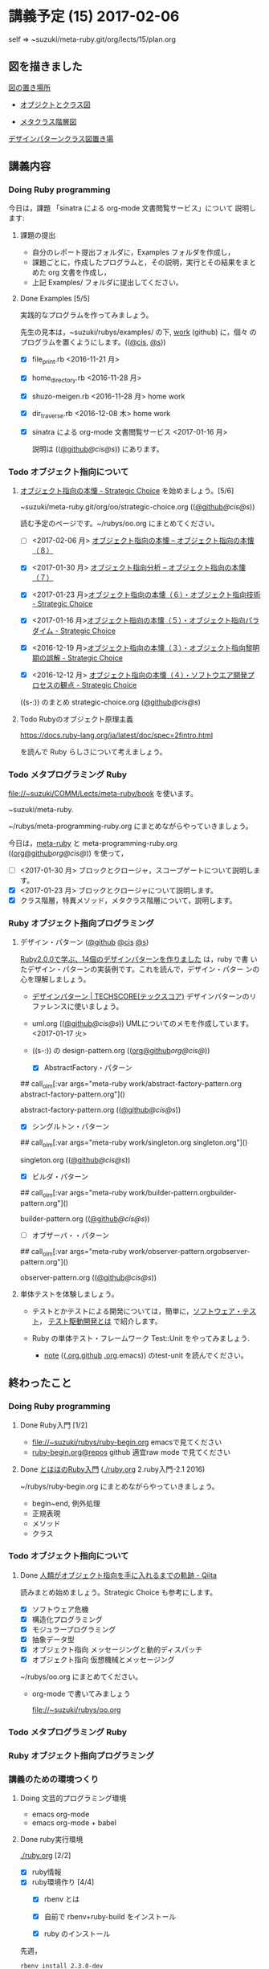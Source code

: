 #+name: olm
#+BEGIN_SRC sh :exports none :results output org :var args="meta-ruby note/ruby-note-sinatra-org.org  org-server.org"
sh ~/COMM/Lects/bin/github_link.sh $args
#+END_SRC

* 講義予定 (15) 2017-02-06

  self => ~suzuki/meta-ruby.git/org/lects/15/plan.org

** 図を描きました

   [[https://github.com/masayuki054/meta-ruby/blob/master/docs/Figs][図の置き場所]]

   - [[https://github.com/masayuki054/meta-ruby/blob/master/docs/Figs/object_and_class.png][オブジクトとクラス図]]

   - [[https://github.com/masayuki054/meta-ruby/blob/master/docs/Figs/class_hier.png][メタクラス階層図]]

   [[https://github.com/masayuki054/meta-ruby/blob/master/docs/Figs/class-diagram][デザインパターンクラス図置き場]]

** 講義内容

*** Doing Ruby programming 

     今日は，課題 「sinatra による org-mode 文書閲覧サービス」について
     説明します:

**** 課題の提出

     - 自分のレポート提出フォルダに，Examples フォルダを作成し，
     - 課題ごとに，作成したプログラムと，その説明，実行とその結果をまと
       めた org 文書を作成し，
     - 上記 Examples/ フォルダに提出してください。

**** Done Examples [5/5]
     CLOSED: [2017-02-05 日 11:49]
    
      実践的なプログラムを作ってみましょう。

      先生の見本は，~suzuki/rubys/examples/ の下, [[https://github.com/masayuki054/meta-ruby/tree/master/org/work][work]] (github) に，個々
      のプログラムを置くようにします。(([[file://~suzuki/rubys/examples.org][@cis]], [[file:~/meta-ruby.git/org/work][@s]]))

     - [X] file_print.rb <2016-11-21 月> 
     - [X] home_directory.rb <2016-11-28 月>
     - [X] shuzo-meigen.rb <2016-11-28 月> home work
     - [X] dir_traverse.rb <2016-12-08 木> home work
     - [X] sinatra による org-mode 文書閲覧サービス <2017-01-16 月>

       説明は (([[https://github.com/masayuki054/meta-ruby/tree/master/org/note/ruby-note-sinatra-org.org][@github]]/[[file+emacs:~suzuki/meta-ruby.git/org/note/ruby-note-sinatra-org.org][@cis]]/[[file+emacs:~/meta-ruby.git/org/note/ruby-note-sinatra-org.org][@s]])) にあります。

*** Todo オブジェクト指向について
    SCHEDULED: <2016-11-14 月>

**** [[http://d.hatena.ne.jp/asakichy/20090421/1240277448][オブジェクト指向の本懐 - Strategic Choice]] を始めましょう。[5/6]

     ~suzuki/meta-ruby.git/org/oo/strategic-choice.org (([[https://github.com/masayuki054/meta-ruby/tree/master/org/oo/strategic-choice.org][@github]]/[[file+emacs:~suzuki/meta-ruby.git/org/oo/strategic-choice.org][@cis]]/[[file+emacs:~/meta-ruby.git/org/oo/strategic-choice.org][@s]]))

     読む予定のページです。~/rubys/oo.org にまとめてください。


     - [ ] <2017-02-06 月> [[http://d.hatena.ne.jp/asakichy/20090429/1241008758][オブジェクト指向の本懐 -- オブジェクト指向の本懐（８）]]

     - [X] <2017-01-30 月> [[http://d.hatena.ne.jp/asakichy/20090428/1240878836][オブジェクト指向分析 -- オブジェクト指向の本懐（７）]]

     - [X] <2017-01-23 月>[[http://d.hatena.ne.jp/asakichy/20090427/1240813478][オブジェクト指向の本懐（６）・オブジェクト指向技術 - Strategic Choice]]

     - [X] <2017-01-16 月>[[http://d.hatena.ne.jp/asakichy/20090426/1240703715][オブジェクト指向の本懐（５）・オブジェクト指向パラダイム - Strategic Choice]]

     - [X] <2016-12-19 月>[[http://d.hatena.ne.jp/asakichy/20090424/1240533845][オブジェクト指向の本懐（３）・オブジェクト指向黎明期の誤解 - Strategic Choice]]

     - [X] <2016-12-12 月> [[http://d.hatena.ne.jp/asakichy/20090425/1240613767][オブジェクト指向の本懐（４）・ソフトウエア開発プロセスの観点 - Strategic Choice]]

     ((s-:)) のまとめ strategic-choice.org ([[https://github.com/masayuki054/meta-ruby/tree/master/org/oo/strategic-choice.org][@github]]/[[file+emacs:~suzuki/meta-ruby.git/org/oo/strategic-choice.org][@cis]]/[[file+emacs:~/meta-ruby.git/org/oo/strategic-choice.org][@s]])

**** Todo Rubyのオブジェクト原理主義

     https://docs.ruby-lang.org/ja/latest/doc/spec=2fintro.html

     を読んで Ruby らしさについて考えましょう。

*** Todo メタプログラミング Ruby
    SCHEDULED: <2016-11-07 月>

    file://~suzuki/COMM/Lects/meta-ruby/book を使います。

    ~suzuki/meta-ruby.

    ~/rubys/meta-programming-ruby.org にまとめながらやっていきましょう。

    今日は，[[./meta-ruby.org][meta-ruby]] と meta-programming-ruby.org
    (([[https://github.com/masayuki054/meta-ruby/tree/master/org/work/meta-programming-ruby.org][org@github]]/[[file+emacs:~suzuki/meta-ruby.git/org/work/meta-programming-ruby.org][org@cis]]/[[file+emacs:~/meta-ruby.git/org/work/meta-programming-ruby.org][@]])) を使って，

    - [ ] <2017-01-30 月> ブロックとクロージャ，スコープゲートについて説明します。
    - [X] <2017-01-23 月> ブロックとクロージャについて説明します。
    - [X] クラス階層，特異メソッド，メタクラス階層について，説明します。

*** Ruby オブジェクト指向プログラミング

**** デザイン・パターン  ([[https://github.com/masayuki054/meta-ruby/tree/master/org/work/design-pattern.org][@github]] [[file:~/meta-ruby.git/org/work/design-pattern.org][@cis]] [[file:~/meta-ruby.git/org/work/design-pattern.org][@s]]) 

     [[http://morizyun.github.io/blog/ruby-design-pattern-matome-mokuzi/][Ruby2.0.0で学ぶ、14個のデザインパターンを作りました]] は，ruby で書
     いたデザイン・パターンの実装例です。これを読んで，デザイン・パター
     ンの心を理解しましょう。

      - [[http://www.techscore.com/tech/DesignPattern/index.html/][デザインパターン | TECHSCORE(テックスコア)]] 
        デザインパターンのリファレンスに使いましょう。

      - uml.org (([[https://github.com/masayuki054/meta-ruby/tree/master/org/work/uml.org][@github]]/[[file+emacs:~suzuki/meta-ruby.git/org/work/uml.org][@cis]]/[[file+emacs:~/meta-ruby.git/org/work/uml.org][@s]]))
        UMLについてのメモを作成しています。<2017-01-17 火>

#+RESULTS:

     - ((s-:)) の design-pattern.org
       (([[https://github.com/masayuki054/meta-ruby/tree/master/org/work/design-pattern.org][org@github]]/[[file+emacs:~suzuki/meta-ruby.git/org/work/design-pattern.org][org@cis]]/[[file+emacs:~/meta-ruby.git/org/work/design-pattern.org][@]]))

       - [X] AbstractFactory・パターン

## call_olm[:var args="meta-ruby work/abstract-factory-pattern.org abstract-factory-pattern.org"]()

             abstract-factory-pattern.org (([[https://github.com/masayuki054/meta-ruby/tree/master/org/work/abstract-factory-pattern.org][@github]]/[[file+emacs:~suzuki/meta-ruby.git/org/work/abstract-factory-pattern.org][@cis]]/[[file+emacs:~/meta-ruby.git/org/work/abstract-factory-pattern.org][@s]]))

       - [X] シングルトン・パターン

## call_olm[:var args="meta-ruby work/singleton.org singleton.org"]() 

             singleton.org (([[https://github.com/masayuki054/meta-ruby/tree/master/org/work/singleton.org][@github]]/[[file+emacs:~suzuki/meta-ruby.git/org/work/singleton.org][@cis]]/[[file+emacs:~/meta-ruby.git/org/work/singleton.org][@s]]))
       - [X] ビルダ・パターン

## call_olm[:var args="meta-ruby work/builder-pattern.orgbuilder-pattern.org"]() 

         builder-pattern.org (([[https://github.com/masayuki054/meta-ruby/tree/master/org/work/builder-pattern.org][@github]]/[[file+emacs:~suzuki/meta-ruby.git/org/work/builder-pattern.org][@cis]]/[[file+emacs:~/meta-ruby.git/org/work/builder-pattern.org][@s]]))

       - [ ] オブザーバ・・パターン

## call_olm[:var args="meta-ruby work/observer-pattern.orgobserver-pattern.org"]() 

          observer-pattern.org (([[https://github.com/masayuki054/meta-ruby/tree/master/org/work/observer-pattern.org][@github]]/[[file+emacs:~suzuki/meta-ruby.git/org/work/observer-pattern.org][@cis]]/[[file+emacs:~/meta-ruby.git/org/work/observer-pattern.org][@s]]))

	 

**** 単体テストを体験しましょう。

    - テストとかテストによる開発については，簡単に，[[https://masayuki054.github.io/prog/org-docs/software-test.html][ソフトウェア・テスト]]，
      [[https://masayuki054.github.io/prog/org-docs/what-is-tdd.html][テスト駆動開発とは]] で紹介します。

    - Ruby の単体テスト・フレームワーク Test::Unit をやってみましょう.
      
      - [[http://wiki.cis.iwate-u.ac.jp/~suzuki/lects/meta-ruby/lects/note/][note]] (([[https://github.com/masayuki054/meta-ruby/blob/master/org/note/ruby-note-test.org][.org.github]] [[file://~suzuki/meta-ruby.git/org/note/ruby-note-test.org][.org]].emacs)) のtest-unit を読んでください。


** 終わったこと

*** Doing Ruby programming 
**** Done Ruby入門 [1/2]
     CLOSED: [2016-11-29 火 19:59]


    - file://~suzuki/rubys/ruby-begin.org emacsで見てください
    - [[https://github.com/masayuki054/meta-ruby/blob/master/org/lects/ruby-begin.org][ruby-begin.org@repos]] github 適宜raw mode で見てください

**** Done [[http://www.tohoho-web.com/ruby/][とほほのRuby入門]] ([[./ruby.org]] 2.ruby入門-2.1 2016)
     CLOSED: [2016-11-29 火 19:59]
 
    ~/rubys/ruby-begin.org にまとめながらやっていきましょう。
     - begin~end, 例外処理
     - 正規表現
     - メソッド
     - クラス


*** Todo オブジェクト指向について
    SCHEDULED: <2016-11-14 月>
   
**** Done [[http://qiita.com/hirokidaichi/items/591ad96ab12938878fe1][人類がオブジェクト指向を手に入れるまでの軌跡 - Qiita]] 
     CLOSED: [2016-12-06 火 15:52]

     読みまとめ始めましょう。Strategic Choice も参考にします。

    - [X] ソフトウェア危機
    - [X] 構造化プログラミング
    - [X] モジュラープログラミング
    - [X] 抽象データ型
    - [X] オブジェクト指向 メッセージングと動的ディスパッチ
    - [X] オブジェクト指向 仮想機械とメッセージング

    ~/rubys/oo.org にまとめてください。
 
    - org-mode で書いてみましょう 

      file://~suzuki/rubys/oo.org

*** Todo メタプログラミング Ruby
    SCHEDULED: <2016-11-07 月>

*** Ruby オブジェクト指向プログラミング


*** 講義のための環境つくり

**** Doing 文芸的プログラミング環境 
     - emacs org-mode
     - emacs org-mode + babel

**** Done ruby実行環境 
     CLOSED: [2016-10-31 月 20:20]
     [[./ruby.org]] [2/2]
     - [X] ruby情報
     - [X] ruby環境作り [4/4]
       - [X] rbenv とは 
       - [X] 自前で rbenv+ruby-build をインストール

       - [X] ruby のインストール
	 先週，    
	 : rbenv install 2.3.0-dev 
	 ができない人がいましたが，どうも，
         : ~/.rbenv/plugins/ruby-build/bin 
	 にある，ruby-install が認識されていないためのようです。
	 取り敢えず，~/.rbenv/plugins/ruby-build/bin を PATH に入れてく
         ださい。
	 
       - [X] gem (rubyのパッケージ管理)

**** Done ruby プログラミング環境
     CLOSED: [2016-10-31 月 20:20]
     [[./emacs.org][Emacs]]
     - [X] emacs-24.5
     - [X] emacsのパッケージと設定


** やらなかったこと
*** Ruby オブジェクト指向プログラミング
**** ポーカーゲームのテスト駆動開発

     [[./poker.org][poker開発]] 

     [[https://github.com/masayuki054/meta-ruby/tree/master/org/poker][meta-ruby/org/poker at master · masayuki054/meta-ruby]]

